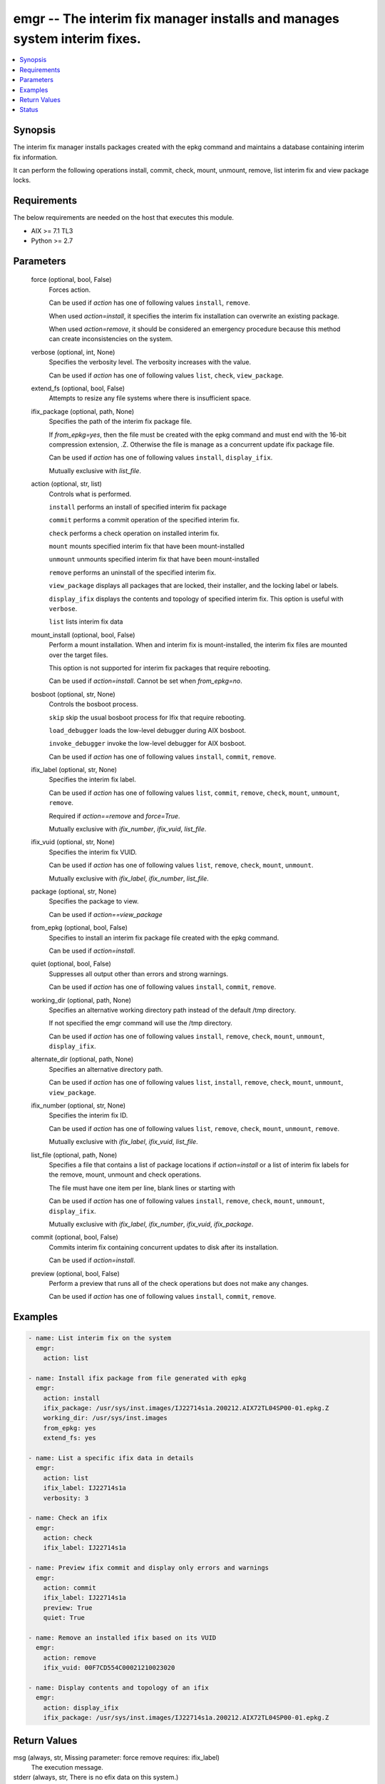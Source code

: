 .. _emgr_module:


emgr -- The interim fix manager installs and manages system interim fixes.
==========================================================================

.. contents::
   :local:
   :depth: 1


Synopsis
--------

The interim fix manager installs packages created with the epkg command and maintains a database containing interim fix information.

It can perform the following operations install, commit, check, mount, unmount, remove, list interim fix and view package locks.



Requirements
------------
The below requirements are needed on the host that executes this module.

- AIX >= 7.1 TL3
- Python >= 2.7



Parameters
----------

  force (optional, bool, False)
    Forces action.

    Can be used if *action* has one of following values ``install``, ``remove``.

    When used *action=install*, it specifies the interim fix installation can overwrite an existing package.

    When used *action=remove*, it should be considered an emergency procedure because this method can create inconsistencies on the system.


  verbose (optional, int, None)
    Specifies the verbosity level. The verbosity increases with the value.

    Can be used if *action* has one of following values ``list``, ``check``, ``view_package``.


  extend_fs (optional, bool, False)
    Attempts to resize any file systems where there is insufficient space.


  ifix_package (optional, path, None)
    Specifies the path of the interim fix package file.

    If *from_epkg=yes*, then the file must be created with the epkg command and must end with the 16-bit compression extension, .Z. Otherwise the file is manage as a concurrent update ifix package file.

    Can be used if *action* has one of following values ``install``, ``display_ifix``.

    Mutually exclusive with *list_file*.


  action (optional, str, list)
    Controls what is performed.

    ``install`` performs an install of specified interim fix package

    ``commit`` performs a commit operation of the specified interim fix.

    ``check`` performs a check operation on installed interim fix.

    ``mount`` mounts specified interim fix that have been mount-installed

    ``unmount`` unmounts specified interim fix that have been mount-installed

    ``remove`` performs an uninstall of the specified interim fix.

    ``view_package`` displays all packages that are locked, their installer, and the locking label or labels.

    ``display_ifix`` displays the contents and topology of specified interim fix. This option is useful with ``verbose``.

    ``list`` lists interim fix data


  mount_install (optional, bool, False)
    Perform a mount installation. When and interim fix is mount-installed, the interim fix files are mounted over the target files.

    This option is not supported for interim fix packages that require rebooting.

    Can be used if *action=install*. Cannot be set when *from_epkg=no*.


  bosboot (optional, str, None)
    Controls the bosboot process.

    ``skip`` skip the usual bosboot process for Ifix that require rebooting.

    ``load_debugger`` loads the low-level debugger during AIX bosboot.

    ``invoke_debugger`` invoke the low-level debugger for AIX bosboot.

    Can be used if *action* has one of following values ``install``, ``commit``, ``remove``.


  ifix_label (optional, str, None)
    Specifies the interim fix label.

    Can be used if *action* has one of following values ``list``, ``commit``, ``remove``, ``check``, ``mount``, ``unmount``, ``remove``.

    Required if *action==remove* and *force=True*.

    Mutually exclusive with *ifix_number*, *ifix_vuid*, *list_file*.


  ifix_vuid (optional, str, None)
    Specifies the interim fix VUID.

    Can be used if *action* has one of following values ``list``, ``remove``, ``check``, ``mount``, ``unmount``.

    Mutually exclusive with *ifix_label*, *ifix_number*, *list_file*.


  package (optional, str, None)
    Specifies the package to view.

    Can be used if *action==view_package*


  from_epkg (optional, bool, False)
    Specifies to install an interim fix package file created with the epkg command.

    Can be used if *action=install*.


  quiet (optional, bool, False)
    Suppresses all output other than errors and strong warnings.

    Can be used if *action* has one of following values ``install``, ``commit``, ``remove``.


  working_dir (optional, path, None)
    Specifies an alternative working directory path instead of the default /tmp directory.

    If not specified the emgr command will use the /tmp directory.

    Can be used if *action* has one of following values ``install``, ``remove``, ``check``, ``mount``, ``unmount``, ``display_ifix``.


  alternate_dir (optional, path, None)
    Specifies an alternative directory path.

    Can be used if *action* has one of following values ``list``, ``install``, ``remove``, ``check``, ``mount``, ``unmount``, ``view_package``.


  ifix_number (optional, str, None)
    Specifies the interim fix ID.

    Can be used if *action* has one of following values ``list``, ``remove``, ``check``, ``mount``, ``unmount``, ``remove``.

    Mutually exclusive with *ifix_label*, *ifix_vuid*, *list_file*.


  list_file (optional, path, None)
    Specifies a file that contains a list of package locations if *action=install* or a list of interim fix labels for the remove, mount, unmount and check operations.

    The file must have one item per line, blank lines or starting with

    Can be used if *action* has one of following values ``install``, ``remove``, ``check``, ``mount``, ``unmount``, ``display_ifix``.

    Mutually exclusive with *ifix_label*, *ifix_number*, *ifix_vuid*, *ifix_package*.


  commit (optional, bool, False)
    Commits interim fix containing concurrent updates to disk after its installation.

    Can be used if *action=install*.


  preview (optional, bool, False)
    Perform a preview that runs all of the check operations but does not make any changes.

    Can be used if *action* has one of following values ``install``, ``commit``, ``remove``.









Examples
--------

.. code-block:: yaml+jinja

    
    - name: List interim fix on the system
      emgr:
        action: list

    - name: Install ifix package from file generated with epkg
      emgr:
        action: install
        ifix_package: /usr/sys/inst.images/IJ22714s1a.200212.AIX72TL04SP00-01.epkg.Z
        working_dir: /usr/sys/inst.images
        from_epkg: yes
        extend_fs: yes

    - name: List a specific ifix data in details
      emgr:
        action: list
        ifix_label: IJ22714s1a
        verbosity: 3

    - name: Check an ifix
      emgr:
        action: check
        ifix_label: IJ22714s1a

    - name: Preview ifix commit and display only errors and warnings
      emgr:
        action: commit
        ifix_label: IJ22714s1a
        preview: True
        quiet: True

    - name: Remove an installed ifix based on its VUID
      emgr:
        action: remove
        ifix_vuid: 00F7CD554C00021210023020

    - name: Display contents and topology of an ifix
      emgr:
        action: display_ifix
        ifix_package: /usr/sys/inst.images/IJ22714s1a.200212.AIX72TL04SP00-01.epkg.Z



Return Values
-------------

msg (always, str, Missing parameter: force remove requires: ifix_label)
  The execution message.


stderr (always, str, There is no efix data on this system.)
  The standard error


stdout (always, str,  ID  STATE LABEL      INSTALL TIME      UPDATED BY ABSTRACT\n === ===== ========== ================= ========== ======================================\n 1    S    IJ20785s2a 04/30/20 11:03:46            tcpdump CVEs fixed                    \n 2    S    IJ17065m3a 04/30/20 11:03:57            IJ17065 is for AIX 7.2 TL03           \n 3   *Q*   IJ09625s2a 04/30/20 11:04:14            IJ09624 7.2.3.2                       \n 4    S    IJ11550s0a 04/30/20 11:04:34            Xorg Security Vulnerability fix       \n \n STATE codes:\n S = STABLE\n M = MOUNTED\n U = UNMOUNTED\n Q = REBOOT REQUIRED\n B = BROKEN\n I = INSTALLING\n R = REMOVING\n T = TESTED\n P = PATCHED\n N = NOT PATCHED\n SP = STABLE + PATCHED\n SN = STABLE + NOT PATCHED\n QP = BOOT IMAGE MODIFIED + PATCHED\n QN = BOOT IMAGE MODIFIED + NOT PATCHED\n RQ = REMOVING + REBOOT REQUIRED)
  The standard output





Status
------




- This module is not guaranteed to have a backwards compatible interface. *[preview]*


- This module is maintained by community.



Authors
~~~~~~~

- AIX Development Team (@pbfinley1911)


